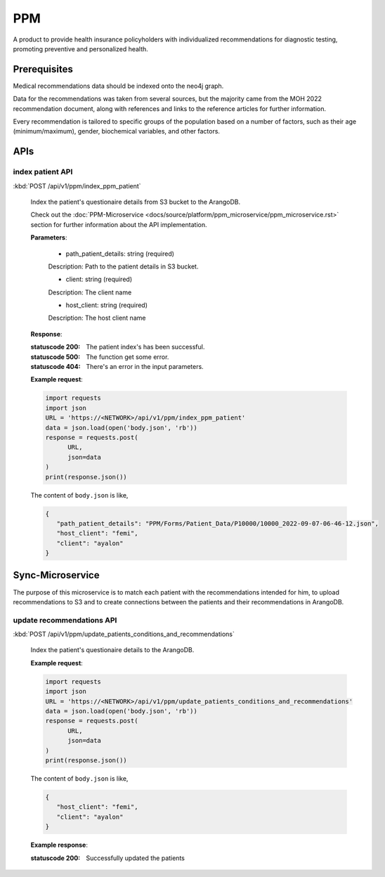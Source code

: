 PPM
===
A product to provide health insurance policyholders with individualized recommendations for diagnostic testing, promoting preventive and personalized health.

.. image:: ppm_flow.png


Prerequisites
~~~~~~~~~~~~~

Medical recommendations data should be indexed onto the neo4j graph.

.. image:: ppm_graph.png

Data for the recommendations was taken from several sources, but the majority came from the MOH 2022 recommendation document, along with references and links to the reference articles for further information.

Every recommendation is tailored to specific groups of the population based on a number of factors, such as their age (minimum/maximum), gender, biochemical variables, and other factors.



APIs
~~~~

index patient API
+++++++++++++++++

:kbd:`POST /api/v1/ppm/index_ppm_patient`

   Index the patient's questionaire details from S3 bucket to the ArangoDB.

   Check out the :doc:`PPM-Microservice <docs/source/platform/ppm_microservice/ppm_microservice.rst>` section for further information about the API implementation.

   **Parameters**:

      - path_patient_details: string (required)
      Description: Path to the patient details in S3 bucket.

      - client: string (required)
      Description: The client name

      - host_client: string (required)
      Description: The host client name


   **Response**:

   :statuscode 200: The patient index's has been successful.
   
   :statuscode 500: The function get some error.

   :statuscode 404: There's an error in the input parameters.


   **Example request**:

   .. sourcecode:: python

      import requests
      import json
      URL = 'https://<NETWORK>/api/v1/ppm/index_ppm_patient'
      data = json.load(open('body.json', 'rb'))
      response = requests.post(
            URL,
            json=data
      )
      print(response.json())

   The content of ``body.json`` is like,

   .. sourcecode:: json

      {
         "path_patient_details": "PPM/Forms/Patient_Data/P10000/10000_2022-09-07-06-46-12.json",
         "host_client": "femi", 
         "client": "ayalon"
      }



Sync-Microservice
~~~~~~~~~~~~~~~~~

The purpose of this microservice is to match each patient with the recommendations intended for him, to upload recommendations to S3 and to create connections between the patients and their recommendations in ArangoDB.

update recommendations API
++++++++++++++++++++++++++

:kbd:`POST /api/v1/ppm/update_patients_conditions_and_recommendations`

   Index the patient's questionaire details to the ArangoDB.

   **Example request**:

   .. sourcecode:: python

      import requests
      import json
      URL = 'https://<NETWORK>/api/v1/ppm/update_patients_conditions_and_recommendations'
      data = json.load(open('body.json', 'rb'))
      response = requests.post(
            URL,
            json=data
      )
      print(response.json())

   The content of ``body.json`` is like,

   .. sourcecode:: json

      {
         "host_client": "femi", 
         "client": "ayalon"
      }

   **Example response**:

   :statuscode 200: Successfully updated the patients
